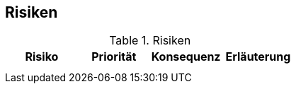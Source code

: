 
== Risiken


[options="header"]
.Risiken
|===
|Risiko |Priorität |Konsequenz |Erläuterung

|
|
|
|

|
|
|
|
|===
